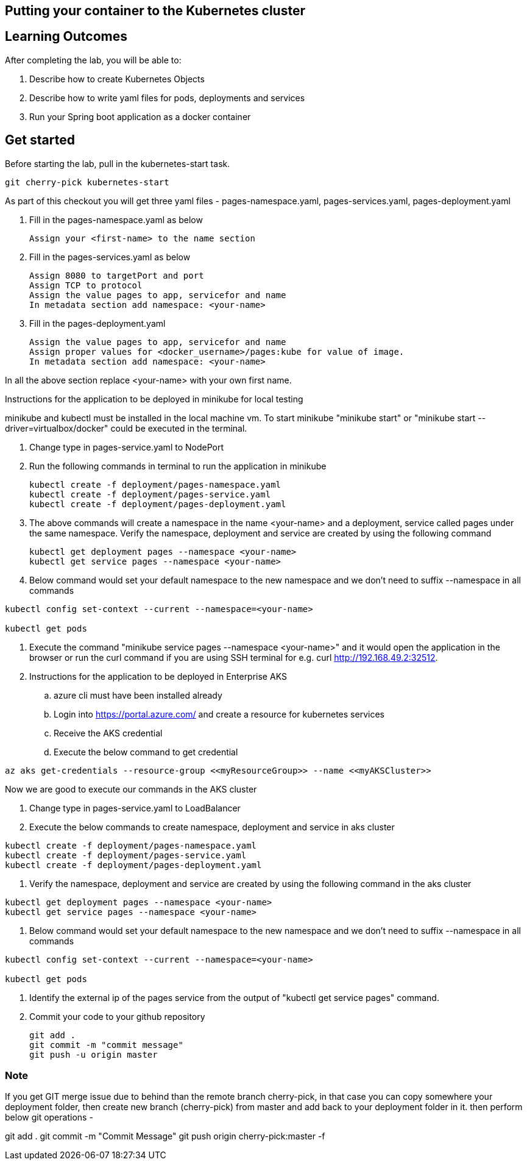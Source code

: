 == Putting your container to the Kubernetes cluster

== Learning Outcomes
After completing the lab, you will be able to:

 . Describe how to create Kubernetes Objects
 . Describe how to write yaml files for pods, deployments and services
 . Run your Spring boot application as a docker container
 
== Get started 
Before starting the lab, pull in the kubernetes-start task.
   
   git cherry-pick kubernetes-start
   
As part of this checkout you will get three yaml files - pages-namespace.yaml, pages-services.yaml, pages-deployment.yaml

. Fill in the pages-namespace.yaml as below 

+
[source,java]
---------------------------------------------------------------------
Assign your <first-name> to the name section
---------------------------------------------------------------------

.   Fill in the pages-services.yaml as below


+
[source,java]
---------------------------------------------------------------------
Assign 8080 to targetPort and port
Assign TCP to protocol
Assign the value pages to app, servicefor and name
In metadata section add namespace: <your-name>
---------------------------------------------------------------------

.   Fill in the pages-deployment.yaml
+
[source,java]
---------------------------------------------------------------------
Assign the value pages to app, servicefor and name
Assign proper values for <docker_username>/pages:kube for value of image.
In metadata section add namespace: <your-name>
---------------------------------------------------------------------

In all the above section replace <your-name> with your own first name. 

Instructions for the application to be deployed in minikube for local testing

minikube and kubectl must be installed in the local machine vm. To start minikube "minikube start" or "minikube start --driver=virtualbox/docker" could be executed in the terminal.


. Change type in pages-service.yaml to NodePort

. Run the following commands in terminal to run the application in minikube


+
[source,java]
---------------------------------------------------------------------
kubectl create -f deployment/pages-namespace.yaml
kubectl create -f deployment/pages-service.yaml
kubectl create -f deployment/pages-deployment.yaml
---------------------------------------------------------------------  

. The above commands will create a namespace in the name <your-name> and a deployment, service called pages under the same namespace. Verify the namespace, deployment and service are created by using the following command

+
[source,java]
---------------------------------------------------------------------
kubectl get deployment pages --namespace <your-name>
kubectl get service pages --namespace <your-name>
---------------------------------------------------------------------  

. Below command would set your default namespace to the new namespace and we don't need to suffix --namespace in all commands

[source,java]
---------------------------------------------------------------------
kubectl config set-context --current --namespace=<your-name>

kubectl get pods
---------------------------------------------------------------------  



.   Execute the command "minikube service pages --namespace <your-name>" and it would open the application in the browser or run the curl command if you are using SSH terminal for e.g. curl http://192.168.49.2:32512.

.   Instructions for the application to be deployed in Enterprise AKS
.. azure cli must have been installed already
.. Login into https://portal.azure.com/ and create a resource for kubernetes services 

.. Receive the AKS credential
.. Execute the below command to get credential

---------------------------------------------------------------------
az aks get-credentials --resource-group <<myResourceGroup>> --name <<myAKSCluster>>
---------------------------------------------------------------------


Now we are good to execute our commands in the AKS cluster

. Change type in pages-service.yaml to LoadBalancer

. Execute the below commands to create namespace, deployment and service in aks cluster

---------------------------------------------------------------------
kubectl create -f deployment/pages-namespace.yaml
kubectl create -f deployment/pages-service.yaml
kubectl create -f deployment/pages-deployment.yaml
---------------------------------------------------------------------

. Verify the namespace, deployment and service are created by using the following command in the aks cluster

---------------------------------------------------------------------
kubectl get deployment pages --namespace <your-name>
kubectl get service pages --namespace <your-name>
---------------------------------------------------------------------

. Below command would set your default namespace to the new namespace and we don't need to suffix --namespace in all commands


---------------------------------------------------------------------
kubectl config set-context --current --namespace=<your-name>

kubectl get pods

---------------------------------------------------------------------

. Identify the external ip of the pages service from the output of "kubectl get service pages" command.

. Commit your code to your github repository

+

[source,java]
---------------------------------------------------------------------
git add .
git commit -m "commit message"
git push -u origin master 
---------------------------------------------------------------------



=== Note

If you get GIT merge issue due to behind than the remote branch cherry-pick, in that case you can copy somewhere your deployment folder, then create new branch (cherry-pick) from master and add back to your deployment folder in it. then perform below git operations -

git add .
git commit -m "Commit Message" 
git push origin cherry-pick:master -f 

   